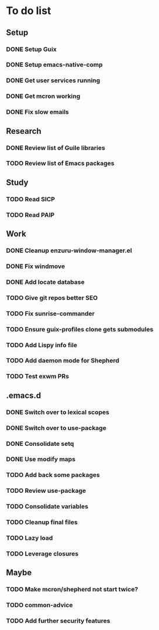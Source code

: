 * To do list

** Setup
*** DONE Setup Guix
CLOSED: [2021-11-07 Sat 15:00]
*** DONE Setup emacs-native-comp
CLOSED: [2021-11-08 Sun 15:00]
*** DONE Get user services running
CLOSED: [2021-11-13 Sat 11:21]
*** DONE Get mcron working
CLOSED: [2021-11-14 Sun 00:34]
*** DONE Fix slow emails
CLOSED: [2021-11-14 Sun 16:02]

** Research
*** DONE Review list of Guile libraries
CLOSED: [2021-11-14 Sun 16:02]
*** TODO Review list of Emacs packages

** Study
*** TODO Read SICP
*** TODO Read PAIP

** Work
*** DONE Cleanup enzuru-window-manager.el
CLOSED: [2021-11-20 Sat 12:08]
*** DONE Fix windmove
CLOSED: [2021-11-24 Wed 22:03]
*** DONE Add locate database
CLOSED: [2021-11-25 Thu 13:27]
*** TODO Give git repos better SEO
*** TODO Fix sunrise-commander
*** TODO Ensure guix-profiles clone gets submodules
*** TODO Add Lispy info file
*** TODO Add daemon mode for Shepherd
*** TODO Test exwm PRs

** .emacs.d
*** DONE Switch over to lexical scopes
CLOSED: [2021-11-28 Sun 20:57]
*** DONE Switch over to use-package
CLOSED: [2021-11-28 Sun 20:57]
*** DONE Consolidate setq
CLOSED: [2021-11-28 Sun 20:57]
*** DONE Use modify maps
CLOSED: [2021-11-28 Sun 20:57]
*** TODO Add back some packages
*** TODO Review use-package
*** TODO Consolidate variables
*** TODO Cleanup final files
*** TODO Lazy load
*** TODO Leverage closures

** Maybe
*** TODO Make mcron/shepherd not start twice?
*** TODO common-advice
*** TODO Add further security features
